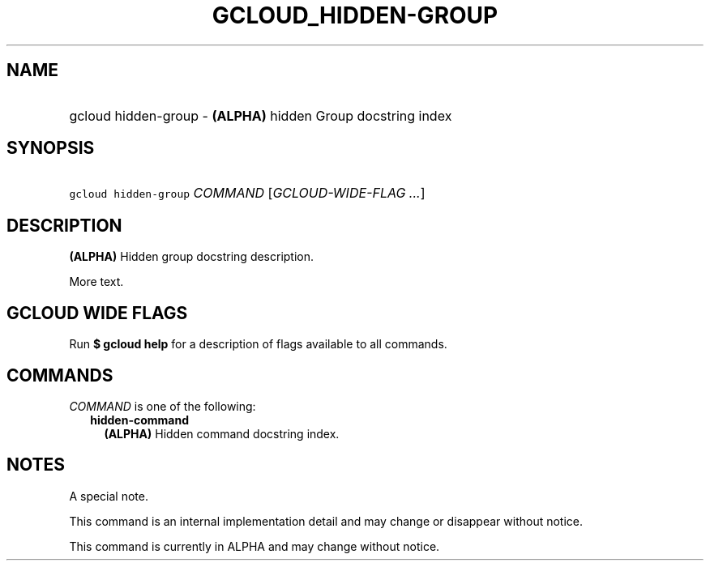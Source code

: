 
.TH "GCLOUD_HIDDEN\-GROUP" 1



.SH "NAME"
.HP
gcloud hidden\-group \- \fB(ALPHA)\fR hidden Group docstring index



.SH "SYNOPSIS"
.HP
\f5gcloud hidden\-group\fR \fICOMMAND\fR [\fIGCLOUD\-WIDE\-FLAG\ ...\fR]


.SH "DESCRIPTION"

\fB(ALPHA)\fR Hidden group docstring description.

More text.



.SH "GCLOUD WIDE FLAGS"

Run \fB$ gcloud help\fR for a description of flags available to all commands.



.SH "COMMANDS"

\f5\fICOMMAND\fR\fR is one of the following:

.RS 2m
.TP 2m
\fBhidden\-command\fR
\fB(ALPHA)\fR Hidden command docstring index.


.RE
.sp

.SH "NOTES"
A special note.

This command is an internal implementation detail and may change or disappear
without notice.

This command is currently in ALPHA and may change without notice.
